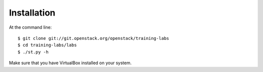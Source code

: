 ============
Installation
============

At the command line::

    $ git clone git://git.openstack.org/openstack/training-labs
    $ cd training-labs/labs
    $ ./st.py -h

Make sure that you have VirtualBox installed on your system.
